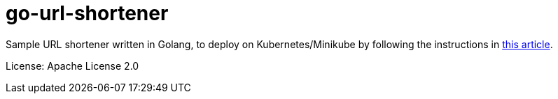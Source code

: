 = go-url-shortener

Sample URL shortener written in Golang, to deploy on Kubernetes/Minikube by following the instructions in https://medium.com/@xcoulon/deploying-your-first-web-app-on-minikube-6e98d2884b3a[this article].

License: Apache License 2.0
